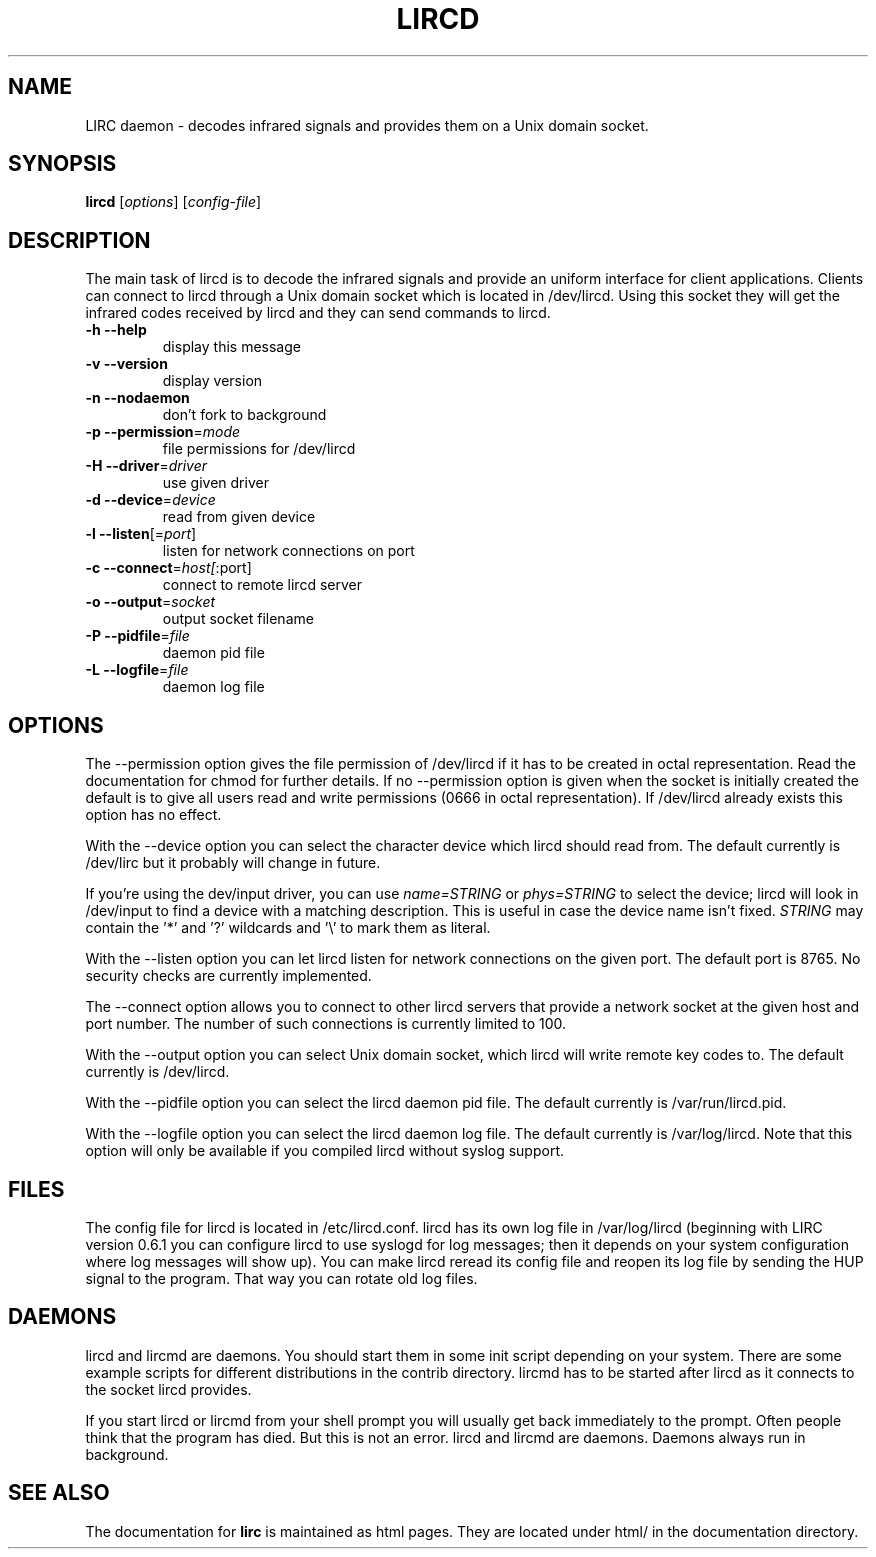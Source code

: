 .\" DO NOT MODIFY THIS FILE!  It was generated by help2man 1.24.
.TH LIRCD "1" "January 2007" "lircd 0.8.1" FSF
.SH NAME
LIRC daemon - decodes infrared signals and provides them on a Unix
domain socket.
.SH SYNOPSIS
.B lircd
[\fIoptions\fR] [\fIconfig-file\fR]
.SH DESCRIPTION
The main task of lircd is to decode the infrared signals and provide an
uniform interface for client applications. Clients can connect to lircd
through a Unix domain socket which is located in /dev/lircd. Using this
socket they will get the infrared codes received by lircd and they can
send commands to lircd.
.TP
\fB\-h\fR \fB\-\-help\fR
display this message
.TP
\fB\-v\fR \fB\-\-version\fR
display version
.TP
\fB\-n\fR \fB\-\-nodaemon\fR
don't fork to background
.TP
\fB\-p\fR \fB\-\-permission\fR=\fImode\fR
file permissions for /dev/lircd
.TP
\fB\-H\fR \fB\-\-driver\fR=\fIdriver\fR
use given driver
.TP
\fB\-d\fR \fB\-\-device\fR=\fIdevice\fR
read from given device
.TP
\fB\-l\fR \fB\-\-listen\fR[=\fIport\fR]
listen for network connections on port
.TP
\fB\-c\fR \fB\-\-connect\fR=\fIhost[\fR:port]
connect to remote lircd server
.TP
\fB\-o\fR \fB\-\-output\fR=\fIsocket\fR
output socket filename
.TP
\fB\-P\fR \fB\-\-pidfile\fR=\fIfile\fR
daemon pid file
.TP
\fB\-L\fR \fB\-\-logfile\fR=\fIfile\fR
daemon log file
.SH OPTIONS
The --permission option gives the file permission of /dev/lircd if it
has to be created in octal representation. Read the documentation for
chmod for further details. If no --permission option is given when the
socket is initially created the default is to give all users read and
write permissions (0666 in octal representation). If /dev/lircd already
exists this option has no effect.

With the --device option you can select the character device which lircd
should read from. The default currently is /dev/lirc but it probably
will change in future.

If you're using the dev/input driver, you can use \fIname=STRING\fR or
\fIphys=STRING\fR to select the device; lircd will look in /dev/input
to find a device with a matching description. This is useful in case
the device name isn't fixed. \fISTRING\fR may contain the '*' and '?' 
wildcards and '\\' to mark them as literal.

With the --listen option you can let lircd listen for network
connections on the given port. The default port is 8765. No security
checks are currently implemented.

The --connect option allows you to connect to other lircd servers that
provide a network socket at the given host and port number. The number
of such connections is currently limited to 100.

With the --output option you can select Unix domain socket, which lircd
will write remote key codes to. The default currently is /dev/lircd.

With the --pidfile option you can select the lircd daemon pid file.
The default currently is /var/run/lircd.pid.

With the --logfile option you can select the lircd daemon log file.
The default currently is /var/log/lircd. Note that this option will
only be available if you compiled lircd without syslog support.
.SH FILES

The config file for lircd is located in /etc/lircd.conf. lircd
has its own log file in /var/log/lircd (beginning with LIRC version
0.6.1 you can configure lircd to use syslogd for log messages; then it
depends on your system configuration where log messages will show up).
You can make lircd reread its config file and reopen its log file by
sending the HUP signal to the program. That way you can rotate old log
files.
.SH DAEMONS
lircd and lircmd are daemons. You should start them in some init script
depending on your system. There are some example scripts for different
distributions in the contrib directory. lircmd has to be started after
lircd as it connects to the socket lircd provides.

If you start lircd or lircmd from your shell prompt you will usually get
back immediately to the prompt. Often people think that the program has
died. But this is not an error. lircd and lircmd are daemons. Daemons
always run in background.
.SH "SEE ALSO"
The documentation for
.B lirc
is maintained as html pages. They are located under html/ in the
documentation directory.
